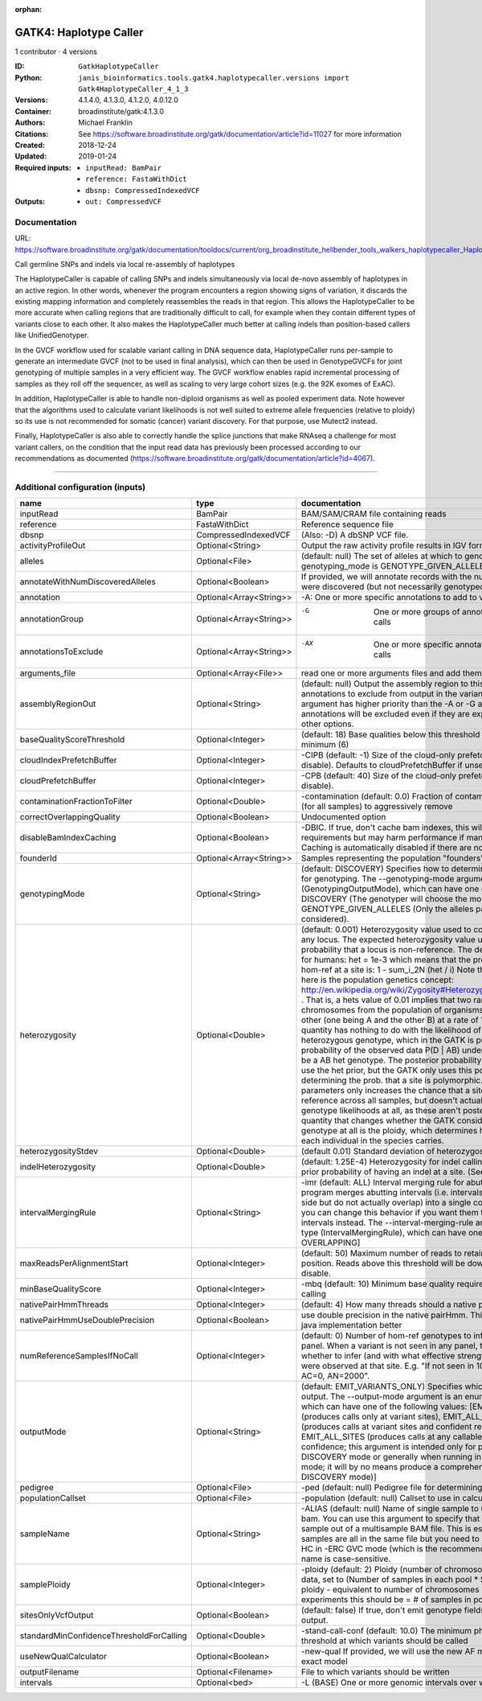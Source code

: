 :orphan:

GATK4: Haplotype Caller
=============================================

1 contributor · 4 versions

:ID: ``GatkHaplotypeCaller``
:Python: ``janis_bioinformatics.tools.gatk4.haplotypecaller.versions import Gatk4HaplotypeCaller_4_1_3``
:Versions: 4.1.4.0, 4.1.3.0, 4.1.2.0, 4.0.12.0
:Container: broadinstitute/gatk:4.1.3.0
:Authors: Michael Franklin
:Citations: See https://software.broadinstitute.org/gatk/documentation/article?id=11027 for more information
:Created: 2018-12-24
:Updated: 2019-01-24
:Required inputs:
   - ``inputRead: BamPair``

   - ``reference: FastaWithDict``

   - ``dbsnp: CompressedIndexedVCF``
:Outputs: 
   - ``out: CompressedVCF``

Documentation
-------------

URL: `https://software.broadinstitute.org/gatk/documentation/tooldocs/current/org_broadinstitute_hellbender_tools_walkers_haplotypecaller_HaplotypeCaller.php# <https://software.broadinstitute.org/gatk/documentation/tooldocs/current/org_broadinstitute_hellbender_tools_walkers_haplotypecaller_HaplotypeCaller.php#>`_

Call germline SNPs and indels via local re-assembly of haplotypes
    
The HaplotypeCaller is capable of calling SNPs and indels simultaneously via local de-novo assembly of haplotypes 
in an active region. In other words, whenever the program encounters a region showing signs of variation, it 
discards the existing mapping information and completely reassembles the reads in that region. This allows the 
HaplotypeCaller to be more accurate when calling regions that are traditionally difficult to call, for example when 
they contain different types of variants close to each other. It also makes the HaplotypeCaller much better at 
calling indels than position-based callers like UnifiedGenotyper.

In the GVCF workflow used for scalable variant calling in DNA sequence data, HaplotypeCaller runs per-sample to 
generate an intermediate GVCF (not to be used in final analysis), which can then be used in GenotypeGVCFs for joint 
genotyping of multiple samples in a very efficient way. The GVCF workflow enables rapid incremental processing of 
samples as they roll off the sequencer, as well as scaling to very large cohort sizes (e.g. the 92K exomes of ExAC).

In addition, HaplotypeCaller is able to handle non-diploid organisms as well as pooled experiment data. 
Note however that the algorithms used to calculate variant likelihoods is not well suited to extreme allele 
frequencies (relative to ploidy) so its use is not recommended for somatic (cancer) variant discovery. 
For that purpose, use Mutect2 instead.

Finally, HaplotypeCaller is also able to correctly handle the splice junctions that make RNAseq a challenge 
for most variant callers, on the condition that the input read data has previously been processed according 
to our recommendations as documented (https://software.broadinstitute.org/gatk/documentation/article?id=4067).

------

Additional configuration (inputs)
---------------------------------

========================================  =======================  =================================================================================================================================================================================================================================================================================================================================================================================================================================================================================================================================================================================================================================================================================================================================================================================================================================================================================================================================================================================================================================================================================================================================================================================================================================================================================================================================================================================================================================================================================================================================================================================================
name                                      type                     documentation
========================================  =======================  =================================================================================================================================================================================================================================================================================================================================================================================================================================================================================================================================================================================================================================================================================================================================================================================================================================================================================================================================================================================================================================================================================================================================================================================================================================================================================================================================================================================================================================================================================================================================================================================================
inputRead                                 BamPair                  BAM/SAM/CRAM file containing reads
reference                                 FastaWithDict            Reference sequence file
dbsnp                                     CompressedIndexedVCF     (Also: -D) A dbSNP VCF file.
activityProfileOut                        Optional<String>         Output the raw activity profile results in IGV format (default: null)
alleles                                   Optional<File>           (default: null) The set of alleles at which to genotype when --genotyping_mode is GENOTYPE_GIVEN_ALLELES
annotateWithNumDiscoveredAlleles          Optional<Boolean>        If provided, we will annotate records with the number of alternate alleles that were discovered (but not necessarily genotyped) at a given site
annotation                                Optional<Array<String>>  -A: One or more specific annotations to add to variant calls
annotationGroup                           Optional<Array<String>>  -G	One or more groups of annotations to apply to variant calls
annotationsToExclude                      Optional<Array<String>>  -AX	One or more specific annotations to exclude from variant calls
arguments_file                            Optional<Array<File>>    read one or more arguments files and add them to the command line
assemblyRegionOut                         Optional<String>         (default: null) Output the assembly region to this IGV formatted file. Which annotations to exclude from output in the variant calls. Note that this argument has higher priority than the -A or -G arguments, so these annotations will be excluded even if they are explicitly included with the other options.
baseQualityScoreThreshold                 Optional<Integer>        (default: 18) Base qualities below this threshold will be reduced to the minimum (6)
cloudIndexPrefetchBuffer                  Optional<Integer>        -CIPB (default: -1) Size of the cloud-only prefetch buffer (in MB; 0 to disable). Defaults to cloudPrefetchBuffer if unset.
cloudPrefetchBuffer                       Optional<Integer>        -CPB (default: 40) Size of the cloud-only prefetch buffer (in MB; 0 to disable).
contaminationFractionToFilter             Optional<Double>         -contamination (default: 0.0) Fraction of contamination in sequencing data (for all samples) to aggressively remove
correctOverlappingQuality                 Optional<Boolean>        Undocumented option
disableBamIndexCaching                    Optional<Boolean>        -DBIC. If true, don't cache bam indexes, this will reduce memory requirements but may harm performance if many intervals are specified. Caching is automatically disabled if there are no intervals specified.
founderId                                 Optional<Array<String>>  Samples representing the population "founders"
genotypingMode                            Optional<String>         (default: DISCOVERY) Specifies how to determine the alternate alleles to use for genotyping. The --genotyping-mode argument is an enumerated type (GenotypingOutputMode), which can have one of the following values: DISCOVERY (The genotyper will choose the most likely alternate allele) or GENOTYPE_GIVEN_ALLELES (Only the alleles passed by the user should be considered).
heterozygosity                            Optional<Double>         (default: 0.001) Heterozygosity value used to compute prior likelihoods for any locus. The expected heterozygosity value used to compute prior probability that a locus is non-reference. The default priors are for provided for humans: het = 1e-3 which means that the probability of N samples being hom-ref at a site is: 1 - sum_i_2N (het / i) Note that heterozygosity as used here is the population genetics concept: http://en.wikipedia.org/wiki/Zygosity#Heterozygosity_in_population_genetics . That is, a hets value of 0.01 implies that two randomly chosen chromosomes from the population of organisms would differ from each other (one being A and the other B) at a rate of 1 in 100 bp. Note that this quantity has nothing to do with the likelihood of any given sample having a heterozygous genotype, which in the GATK is purely determined by the probability of the observed data P(D | AB) under the model that there may be a AB het genotype. The posterior probability of this AB genotype would use the het prior, but the GATK only uses this posterior probability in determining the prob. that a site is polymorphic. So changing the het parameters only increases the chance that a site will be called non-reference across all samples, but doesn't actually change the output genotype likelihoods at all, as these aren't posterior probabilities at all. The quantity that changes whether the GATK considers the possibility of a het genotype at all is the ploidy, which determines how many chromosomes each individual in the species carries.
heterozygosityStdev                       Optional<Double>         (default 0.01) Standard deviation of heterozygosity for SNP and indel calling.
indelHeterozygosity                       Optional<Double>         (default: 1.25E-4) Heterozygosity for indel calling. This argument informs the prior probability of having an indel at a site. (See heterozygosity)
intervalMergingRule                       Optional<String>         -imr (default: ALL) Interval merging rule for abutting intervals. By default, the program merges abutting intervals (i.e. intervals that are directly side-by-side but do not actually overlap) into a single continuous interval. However you can change this behavior if you want them to be treated as separate intervals instead. The --interval-merging-rule argument is an enumerated type (IntervalMergingRule), which can have one of the following values:[ALL, OVERLAPPING]
maxReadsPerAlignmentStart                 Optional<Integer>        (default: 50) Maximum number of reads to retain per alignment start position. Reads above this threshold will be downsampled. Set to 0 to disable.
minBaseQualityScore                       Optional<Integer>        -mbq (default: 10) Minimum base quality required to consider a base for calling
nativePairHmmThreads                      Optional<Integer>        (default: 4) How many threads should a native pairHMM implementation use
nativePairHmmUseDoublePrecision           Optional<Boolean>        use double precision in the native pairHmm. This is slower but matches the java implementation better
numReferenceSamplesIfNoCall               Optional<Integer>        (default: 0) Number of hom-ref genotypes to infer at sites not present in a panel. When a variant is not seen in any panel, this argument controls whether to infer (and with what effective strength) that only reference alleles were observed at that site. E.g. "If not seen in 1000Genomes, treat it as AC=0, AN=2000".
outputMode                                Optional<String>         (default: EMIT_VARIANTS_ONLY) Specifies which type of calls we should output. The --output-mode argument is an enumerated type (OutputMode), which can have one of the following values: [EMIT_VARIANTS_ONLY (produces calls only at variant sites), EMIT_ALL_CONFIDENT_SITES (produces calls at variant sites and confident reference sites), EMIT_ALL_SITES (produces calls at any callable site regardless of confidence; this argument is intended only for point mutations (SNPs) in DISCOVERY mode or generally when running in GENOTYPE_GIVEN_ALLELES mode; it will by no means produce a comprehensive set of indels in DISCOVERY mode)]
pedigree                                  Optional<File>           -ped (default: null) Pedigree file for determining the population "founders"
populationCallset                         Optional<File>           -population (default: null) Callset to use in calculating genotype priors
sampleName                                Optional<String>         -ALIAS (default: null) Name of single sample to use from a multi-sample bam. You can use this argument to specify that HC should process a single sample out of a multisample BAM file. This is especially useful if your samples are all in the same file but you need to run them individually through HC in -ERC GVC mode (which is the recommended usage). Note that the name is case-sensitive.
samplePloidy                              Optional<Integer>        -ploidy (default: 2) Ploidy (number of chromosomes) per sample. For pooled data, set to (Number of samples in each pool * Sample Ploidy). Sample ploidy - equivalent to number of chromosomes per pool. In pooled experiments this should be = # of samples in pool * individual sample ploidy
sitesOnlyVcfOutput                        Optional<Boolean>        (default: false) If true, don't emit genotype fields when writing vcf file output.
standardMinConfidenceThresholdForCalling  Optional<Double>         -stand-call-conf (default: 10.0) The minimum phred-scaled confidence threshold at which variants should be called
useNewQualCalculator                      Optional<Boolean>        -new-qual If provided, we will use the new AF model instead of the so-called exact model
outputFilename                            Optional<Filename>       File to which variants should be written
intervals                                 Optional<bed>            -L (BASE) One or more genomic intervals over which to operate
========================================  =======================  =================================================================================================================================================================================================================================================================================================================================================================================================================================================================================================================================================================================================================================================================================================================================================================================================================================================================================================================================================================================================================================================================================================================================================================================================================================================================================================================================================================================================================================================================================================================================================================================================

